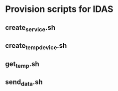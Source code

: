 * Provision scripts for IDAS

** create_service.sh

#+BEGIN_ASCII
./create_service.sh --context-broker-url http://172.17.0.3:1026 --idas-host 172.17.0.4 --idas-port 8080 --api-key test --service bitergiaidas --service-path /
#+END_ASCII

** create_temp_device.sh

#+BEGIN_ASCII
./create_temp_device.sh --idas-host 172.17.0.4 --idas-port 8080 --service bitergiaidas --service-path / --device c4:8e:8f:f4:38:2b:Temp_1 --entity SENSOR_TEMP:c4:8e:8f:f4:38:2b:Temperature_Sensor_1
#+END_ASCII

** get_temp.sh

#+BEGIN_ASCII
./get_temp.sh
#+END_ASCII

** send_data.sh

#+BEGIN_ASCII
./send_data.sh --idas-host 172.17.0.4 --idas-port 8080 --service bitergiaidas --service-path / --device c4:8e:8f:f4:38:2b:Temp_1 --api-key test --measurement "t|$(./get_temp.sh)"
#+END_ASCII

